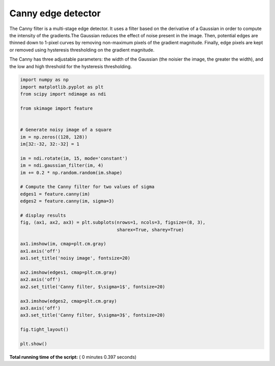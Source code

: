 

.. _sphx_glr_auto_examples_edges_plot_canny.py:


===================
Canny edge detector
===================

The Canny filter is a multi-stage edge detector. It uses a filter based on the
derivative of a Gaussian in order to compute the intensity of the gradients.The
Gaussian reduces the effect of noise present in the image. Then, potential
edges are thinned down to 1-pixel curves by removing non-maximum pixels of the
gradient magnitude. Finally, edge pixels are kept or removed using hysteresis
thresholding on the gradient magnitude.

The Canny has three adjustable parameters: the width of the Gaussian (the
noisier the image, the greater the width), and the low and high threshold for
the hysteresis thresholding.





.. image:: /auto_examples/edges/images/sphx_glr_plot_canny_001.png
    :align: center





.. code-block:: python

    import numpy as np
    import matplotlib.pyplot as plt
    from scipy import ndimage as ndi

    from skimage import feature


    # Generate noisy image of a square
    im = np.zeros((128, 128))
    im[32:-32, 32:-32] = 1

    im = ndi.rotate(im, 15, mode='constant')
    im = ndi.gaussian_filter(im, 4)
    im += 0.2 * np.random.random(im.shape)

    # Compute the Canny filter for two values of sigma
    edges1 = feature.canny(im)
    edges2 = feature.canny(im, sigma=3)

    # display results
    fig, (ax1, ax2, ax3) = plt.subplots(nrows=1, ncols=3, figsize=(8, 3),
                                        sharex=True, sharey=True)

    ax1.imshow(im, cmap=plt.cm.gray)
    ax1.axis('off')
    ax1.set_title('noisy image', fontsize=20)

    ax2.imshow(edges1, cmap=plt.cm.gray)
    ax2.axis('off')
    ax2.set_title('Canny filter, $\sigma=1$', fontsize=20)

    ax3.imshow(edges2, cmap=plt.cm.gray)
    ax3.axis('off')
    ax3.set_title('Canny filter, $\sigma=3$', fontsize=20)

    fig.tight_layout()

    plt.show()

**Total running time of the script:** ( 0 minutes  0.397 seconds)



.. only :: html

 .. container:: sphx-glr-footer


  .. container:: sphx-glr-download

     :download:`Download Python source code: plot_canny.py <plot_canny.py>`



  .. container:: sphx-glr-download

     :download:`Download Jupyter notebook: plot_canny.ipynb <plot_canny.ipynb>`


.. only:: html

 .. rst-class:: sphx-glr-signature

    `Gallery generated by Sphinx-Gallery <https://sphinx-gallery.readthedocs.io>`_
